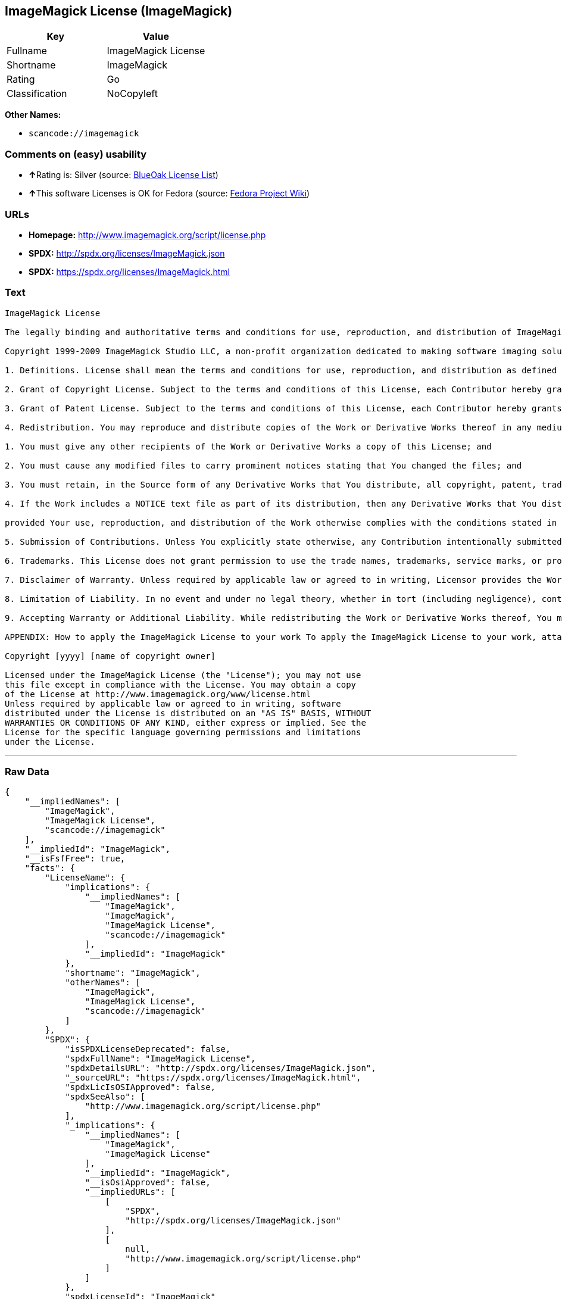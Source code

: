 == ImageMagick License (ImageMagick)

[cols=",",options="header",]
|===
|Key |Value
|Fullname |ImageMagick License
|Shortname |ImageMagick
|Rating |Go
|Classification |NoCopyleft
|===

*Other Names:*

* `+scancode://imagemagick+`

=== Comments on (easy) usability

* **↑**Rating is: Silver (source:
https://blueoakcouncil.org/list[BlueOak License List])
* **↑**This software Licenses is OK for Fedora (source:
https://fedoraproject.org/wiki/Licensing:Main?rd=Licensing[Fedora
Project Wiki])

=== URLs

* *Homepage:* http://www.imagemagick.org/script/license.php
* *SPDX:* http://spdx.org/licenses/ImageMagick.json
* *SPDX:* https://spdx.org/licenses/ImageMagick.html

=== Text

....
ImageMagick License

The legally binding and authoritative terms and conditions for use, reproduction, and distribution of ImageMagick follow: 

Copyright 1999-2009 ImageMagick Studio LLC, a non-profit organization dedicated to making software imaging solutions freely available.

1. Definitions. License shall mean the terms and conditions for use, reproduction, and distribution as defined by Sections 1 through 9 of this document. Licensor shall mean the copyright owner or entity authorized by the copyright owner that is granting the License. Legal Entity shall mean the union of the acting entity and all other entities that control, are controlled by, or are under common control with that entity. For the purposes of this definition, control means (i) the power, direct or indirect, to cause the direction or management of such entity, whether by contract or otherwise, or (ii) ownership of fifty percent (50%) or more of the outstanding shares, or (iii) beneficial ownership of such entity. You (or Your) shall mean an individual or Legal Entity exercising permissions granted by this License. Source form shall mean the preferred form for making modifications, including but not limited to software source code, documentation source, and configuration files. Object form shall mean any form resulting from mechanical transformation or translation of a Source form, including limited to compiled object code, generated documentation, conversions to other media types. Work shall mean the work of authorship, whether in Source Object form, made available under the License, as indicated by a copyright notice that is included in or attached to the work (an example is provided in the Appendix below). Derivative Works shall mean any work, whether in Source or Object form, that is based on (or derived from) the Work and for which the editorial revisions, annotations, elaborations, or other modifications represent, as a whole, an original work of authorship. For the purposes of this License, Derivative Works shall not include works that remain separable from, or merely link (or bind by name) to the interfaces of, the Work and Derivative Works thereof. Contribution shall mean any work of authorship, including the original version of the Work and any modifications or additions to that Work or Derivative Works thereof, that is intentionally submitted to Licensor for inclusion in the Work by the copyright owner or by an individual or Legal Entity authorized to submit on behalf of the copyright owner. For the purposes of this definition, submitted means any form of electronic, verbal, or written communication intentionally sent to the Licensor by its copyright holder or its representatives, including but not limited to communication on electronic mailing lists, source code control systems, and issue tracking systems that are managed by, or on behalf of, the Licensor for the purpose of discussing and improving the Work, but excluding communication that is conspicuously marked or otherwise designated in writing by the copyright owner as Not a Contribution. Contributor shall mean Licensor and any individual or Legal Entity on behalf of whom a Contribution has been received by Licensor and subsequently incorporated within the Work.

2. Grant of Copyright License. Subject to the terms and conditions of this License, each Contributor hereby grants to You a perpetual, worldwide, non-exclusive, no-charge, royalty-free, irrevocable copyright license to reproduce, prepare Derivative Works of, publicly display, publicly perform, sublicense, and distribute the Work and such Derivative Works in Source or Object form.

3. Grant of Patent License. Subject to the terms and conditions of this License, each Contributor hereby grants to You a perpetual, worldwide, non-exclusive, no-charge, royalty-free, irrevocable patent license to make, have made, use, offer to sell, sell, import, and otherwise transfer the Work, where such license applies only to those patent claims licensable by such Contributor that are necessarily infringed by their Contribution(s) alone or by combination of their Contribution(s) with the Work to which such Contribution(s) was submitted.

4. Redistribution. You may reproduce and distribute copies of the Work or Derivative Works thereof in any medium, with or without modifications, and in Source or Object form, provided that You meet the following conditions:

1. You must give any other recipients of the Work or Derivative Works a copy of this License; and

2. You must cause any modified files to carry prominent notices stating that You changed the files; and

3. You must retain, in the Source form of any Derivative Works that You distribute, all copyright, patent, trademark, and attribution notices from the Source form of the Work, excluding those notices that do not pertain to any part of the Derivative Works; and

4. If the Work includes a NOTICE text file as part of its distribution, then any Derivative Works that You distribute must include a readable copy of the attribution notices contained within such NOTICE file, excluding those notices that do not pertain to any part of the Derivative Works, in at least one of the following places: within a NOTICE text file distributed as part of the Derivative Works; within the Source form or documentation, if provided along with the Derivative Works; or, within a display generated by the Derivative Works, if and wherever such third-party notices normally appear. The contents of the NOTICE file are for informational purposes only and do not modify the License. You may add Your own attribution notices within Derivative Works that You distribute, alongside or as an addendum to the NOTICE text from the Work, provided that such additional attribution notices cannot be construed as modifying the License. You may add Your own copyright statement to Your modifications and may provide additional or different license terms and conditions for use, reproduction, or distribution of Your modifications, or for any such Derivative Works as a whole,

provided Your use, reproduction, and distribution of the Work otherwise complies with the conditions stated in this License.

5. Submission of Contributions. Unless You explicitly state otherwise, any Contribution intentionally submitted for inclusion in the Work by You to the Licensor shall be under the terms and conditions of this License, without any additional terms or conditions. Notwithstanding the above, nothing herein shall supersede or modify the terms of any separate license agreement you may have executed with Licensor regarding such Contributions.

6. Trademarks. This License does not grant permission to use the trade names, trademarks, service marks, or product names of the Licensor, except as required for reasonable and customary use in describing the origin of the Work and reproducing the content of the NOTICE file.

7. Disclaimer of Warranty. Unless required by applicable law or agreed to in writing, Licensor provides the Work (and each Contributor provides its Contributions) on an AS IS BASIS, WITHOUT WARRANTIES OR CONDITIONS OF ANY KIND, either express or implied, including, without limitation, any warranties or conditions of TITLE, NON-INFRINGEMENT, MERCHANTABILITY, or FITNESS FOR A PARTICULAR PURPOSE. You are solely responsible for determining the appropriateness of using or redistributing the Work and assume any risks associated with Your exercise of permissions under this License.

8. Limitation of Liability. In no event and under no legal theory, whether in tort (including negligence), contract, or otherwise, unless required by applicable law (such as deliberate and grossly negligent acts) or agreed to in writing, shall any Contributor be liable to You for damages, including any direct, indirect, special, incidental, or consequential damages of any character arising as a result of this License or out of the use or inability to use the Work (including but not limited to damages for loss of goodwill, work stoppage, computer failure or malfunction, or any and all other commercial damages or losses), even if such Contributor has been advised of the possibility of such damages.

9. Accepting Warranty or Additional Liability. While redistributing the Work or Derivative Works thereof, You may choose to offer, and charge a fee for, acceptance of support, warranty, indemnity, or other liability obligations and/or rights consistent with this License.

APPENDIX: How to apply the ImageMagick License to your work To apply the ImageMagick License to your work, attach the following boilerplate notice, with the fields enclosed by brackets "[]" replaced with your own identifying information. (Don't include the brackets!) The text should be enclosed in the appropriate comment syntax for the file format.

Copyright [yyyy] [name of copyright owner]

Licensed under the ImageMagick License (the "License"); you may not use
this file except in compliance with the License. You may obtain a copy
of the License at http://www.imagemagick.org/www/license.html
Unless required by applicable law or agreed to in writing, software
distributed under the License is distributed on an "AS IS" BASIS, WITHOUT
WARRANTIES OR CONDITIONS OF ANY KIND, either express or implied. See the
License for the specific language governing permissions and limitations
under the License.
....

'''''

=== Raw Data

....
{
    "__impliedNames": [
        "ImageMagick",
        "ImageMagick License",
        "scancode://imagemagick"
    ],
    "__impliedId": "ImageMagick",
    "__isFsfFree": true,
    "facts": {
        "LicenseName": {
            "implications": {
                "__impliedNames": [
                    "ImageMagick",
                    "ImageMagick",
                    "ImageMagick License",
                    "scancode://imagemagick"
                ],
                "__impliedId": "ImageMagick"
            },
            "shortname": "ImageMagick",
            "otherNames": [
                "ImageMagick",
                "ImageMagick License",
                "scancode://imagemagick"
            ]
        },
        "SPDX": {
            "isSPDXLicenseDeprecated": false,
            "spdxFullName": "ImageMagick License",
            "spdxDetailsURL": "http://spdx.org/licenses/ImageMagick.json",
            "_sourceURL": "https://spdx.org/licenses/ImageMagick.html",
            "spdxLicIsOSIApproved": false,
            "spdxSeeAlso": [
                "http://www.imagemagick.org/script/license.php"
            ],
            "_implications": {
                "__impliedNames": [
                    "ImageMagick",
                    "ImageMagick License"
                ],
                "__impliedId": "ImageMagick",
                "__isOsiApproved": false,
                "__impliedURLs": [
                    [
                        "SPDX",
                        "http://spdx.org/licenses/ImageMagick.json"
                    ],
                    [
                        null,
                        "http://www.imagemagick.org/script/license.php"
                    ]
                ]
            },
            "spdxLicenseId": "ImageMagick"
        },
        "Fedora Project Wiki": {
            "GPLv2 Compat?": "Yes",
            "rating": "Good",
            "Upstream URL": "http://www.imagemagick.org/script/license.php",
            "GPLv3 Compat?": "Yes",
            "Short Name": "ImageMagick",
            "licenseType": "license",
            "_sourceURL": "https://fedoraproject.org/wiki/Licensing:Main?rd=Licensing",
            "Full Name": "ImageMagick License",
            "FSF Free?": "Yes",
            "_implications": {
                "__impliedNames": [
                    "ImageMagick License"
                ],
                "__isFsfFree": true,
                "__impliedJudgement": [
                    [
                        "Fedora Project Wiki",
                        {
                            "tag": "PositiveJudgement",
                            "contents": "This software Licenses is OK for Fedora"
                        }
                    ]
                ]
            }
        },
        "Scancode": {
            "otherUrls": null,
            "homepageUrl": "http://www.imagemagick.org/script/license.php",
            "shortName": "ImageMagick License",
            "textUrls": null,
            "text": "ImageMagick License\n\nThe legally binding and authoritative terms and conditions for use, reproduction, and distribution of ImageMagick follow: \n\nCopyright 1999-2009 ImageMagick Studio LLC, a non-profit organization dedicated to making software imaging solutions freely available.\n\n1. Definitions. License shall mean the terms and conditions for use, reproduction, and distribution as defined by Sections 1 through 9 of this document. Licensor shall mean the copyright owner or entity authorized by the copyright owner that is granting the License. Legal Entity shall mean the union of the acting entity and all other entities that control, are controlled by, or are under common control with that entity. For the purposes of this definition, control means (i) the power, direct or indirect, to cause the direction or management of such entity, whether by contract or otherwise, or (ii) ownership of fifty percent (50%) or more of the outstanding shares, or (iii) beneficial ownership of such entity. You (or Your) shall mean an individual or Legal Entity exercising permissions granted by this License. Source form shall mean the preferred form for making modifications, including but not limited to software source code, documentation source, and configuration files. Object form shall mean any form resulting from mechanical transformation or translation of a Source form, including limited to compiled object code, generated documentation, conversions to other media types. Work shall mean the work of authorship, whether in Source Object form, made available under the License, as indicated by a copyright notice that is included in or attached to the work (an example is provided in the Appendix below). Derivative Works shall mean any work, whether in Source or Object form, that is based on (or derived from) the Work and for which the editorial revisions, annotations, elaborations, or other modifications represent, as a whole, an original work of authorship. For the purposes of this License, Derivative Works shall not include works that remain separable from, or merely link (or bind by name) to the interfaces of, the Work and Derivative Works thereof. Contribution shall mean any work of authorship, including the original version of the Work and any modifications or additions to that Work or Derivative Works thereof, that is intentionally submitted to Licensor for inclusion in the Work by the copyright owner or by an individual or Legal Entity authorized to submit on behalf of the copyright owner. For the purposes of this definition, submitted means any form of electronic, verbal, or written communication intentionally sent to the Licensor by its copyright holder or its representatives, including but not limited to communication on electronic mailing lists, source code control systems, and issue tracking systems that are managed by, or on behalf of, the Licensor for the purpose of discussing and improving the Work, but excluding communication that is conspicuously marked or otherwise designated in writing by the copyright owner as Not a Contribution. Contributor shall mean Licensor and any individual or Legal Entity on behalf of whom a Contribution has been received by Licensor and subsequently incorporated within the Work.\n\n2. Grant of Copyright License. Subject to the terms and conditions of this License, each Contributor hereby grants to You a perpetual, worldwide, non-exclusive, no-charge, royalty-free, irrevocable copyright license to reproduce, prepare Derivative Works of, publicly display, publicly perform, sublicense, and distribute the Work and such Derivative Works in Source or Object form.\n\n3. Grant of Patent License. Subject to the terms and conditions of this License, each Contributor hereby grants to You a perpetual, worldwide, non-exclusive, no-charge, royalty-free, irrevocable patent license to make, have made, use, offer to sell, sell, import, and otherwise transfer the Work, where such license applies only to those patent claims licensable by such Contributor that are necessarily infringed by their Contribution(s) alone or by combination of their Contribution(s) with the Work to which such Contribution(s) was submitted.\n\n4. Redistribution. You may reproduce and distribute copies of the Work or Derivative Works thereof in any medium, with or without modifications, and in Source or Object form, provided that You meet the following conditions:\n\n1. You must give any other recipients of the Work or Derivative Works a copy of this License; and\n\n2. You must cause any modified files to carry prominent notices stating that You changed the files; and\n\n3. You must retain, in the Source form of any Derivative Works that You distribute, all copyright, patent, trademark, and attribution notices from the Source form of the Work, excluding those notices that do not pertain to any part of the Derivative Works; and\n\n4. If the Work includes a NOTICE text file as part of its distribution, then any Derivative Works that You distribute must include a readable copy of the attribution notices contained within such NOTICE file, excluding those notices that do not pertain to any part of the Derivative Works, in at least one of the following places: within a NOTICE text file distributed as part of the Derivative Works; within the Source form or documentation, if provided along with the Derivative Works; or, within a display generated by the Derivative Works, if and wherever such third-party notices normally appear. The contents of the NOTICE file are for informational purposes only and do not modify the License. You may add Your own attribution notices within Derivative Works that You distribute, alongside or as an addendum to the NOTICE text from the Work, provided that such additional attribution notices cannot be construed as modifying the License. You may add Your own copyright statement to Your modifications and may provide additional or different license terms and conditions for use, reproduction, or distribution of Your modifications, or for any such Derivative Works as a whole,\n\nprovided Your use, reproduction, and distribution of the Work otherwise complies with the conditions stated in this License.\n\n5. Submission of Contributions. Unless You explicitly state otherwise, any Contribution intentionally submitted for inclusion in the Work by You to the Licensor shall be under the terms and conditions of this License, without any additional terms or conditions. Notwithstanding the above, nothing herein shall supersede or modify the terms of any separate license agreement you may have executed with Licensor regarding such Contributions.\n\n6. Trademarks. This License does not grant permission to use the trade names, trademarks, service marks, or product names of the Licensor, except as required for reasonable and customary use in describing the origin of the Work and reproducing the content of the NOTICE file.\n\n7. Disclaimer of Warranty. Unless required by applicable law or agreed to in writing, Licensor provides the Work (and each Contributor provides its Contributions) on an AS IS BASIS, WITHOUT WARRANTIES OR CONDITIONS OF ANY KIND, either express or implied, including, without limitation, any warranties or conditions of TITLE, NON-INFRINGEMENT, MERCHANTABILITY, or FITNESS FOR A PARTICULAR PURPOSE. You are solely responsible for determining the appropriateness of using or redistributing the Work and assume any risks associated with Your exercise of permissions under this License.\n\n8. Limitation of Liability. In no event and under no legal theory, whether in tort (including negligence), contract, or otherwise, unless required by applicable law (such as deliberate and grossly negligent acts) or agreed to in writing, shall any Contributor be liable to You for damages, including any direct, indirect, special, incidental, or consequential damages of any character arising as a result of this License or out of the use or inability to use the Work (including but not limited to damages for loss of goodwill, work stoppage, computer failure or malfunction, or any and all other commercial damages or losses), even if such Contributor has been advised of the possibility of such damages.\n\n9. Accepting Warranty or Additional Liability. While redistributing the Work or Derivative Works thereof, You may choose to offer, and charge a fee for, acceptance of support, warranty, indemnity, or other liability obligations and/or rights consistent with this License.\n\nAPPENDIX: How to apply the ImageMagick License to your work To apply the ImageMagick License to your work, attach the following boilerplate notice, with the fields enclosed by brackets \"[]\" replaced with your own identifying information. (Don't include the brackets!) The text should be enclosed in the appropriate comment syntax for the file format.\n\nCopyright [yyyy] [name of copyright owner]\n\nLicensed under the ImageMagick License (the \"License\"); you may not use\nthis file except in compliance with the License. You may obtain a copy\nof the License at http://www.imagemagick.org/www/license.html\nUnless required by applicable law or agreed to in writing, software\ndistributed under the License is distributed on an \"AS IS\" BASIS, WITHOUT\nWARRANTIES OR CONDITIONS OF ANY KIND, either express or implied. See the\nLicense for the specific language governing permissions and limitations\nunder the License.",
            "category": "Permissive",
            "osiUrl": null,
            "owner": "ImageMagick",
            "_sourceURL": "https://github.com/nexB/scancode-toolkit/blob/develop/src/licensedcode/data/licenses/imagemagick.yml",
            "key": "imagemagick",
            "name": "ImageMagick License",
            "spdxId": "ImageMagick",
            "_implications": {
                "__impliedNames": [
                    "scancode://imagemagick",
                    "ImageMagick License",
                    "ImageMagick"
                ],
                "__impliedId": "ImageMagick",
                "__impliedCopyleft": [
                    [
                        "Scancode",
                        "NoCopyleft"
                    ]
                ],
                "__calculatedCopyleft": "NoCopyleft",
                "__impliedText": "ImageMagick License\n\nThe legally binding and authoritative terms and conditions for use, reproduction, and distribution of ImageMagick follow: \n\nCopyright 1999-2009 ImageMagick Studio LLC, a non-profit organization dedicated to making software imaging solutions freely available.\n\n1. Definitions. License shall mean the terms and conditions for use, reproduction, and distribution as defined by Sections 1 through 9 of this document. Licensor shall mean the copyright owner or entity authorized by the copyright owner that is granting the License. Legal Entity shall mean the union of the acting entity and all other entities that control, are controlled by, or are under common control with that entity. For the purposes of this definition, control means (i) the power, direct or indirect, to cause the direction or management of such entity, whether by contract or otherwise, or (ii) ownership of fifty percent (50%) or more of the outstanding shares, or (iii) beneficial ownership of such entity. You (or Your) shall mean an individual or Legal Entity exercising permissions granted by this License. Source form shall mean the preferred form for making modifications, including but not limited to software source code, documentation source, and configuration files. Object form shall mean any form resulting from mechanical transformation or translation of a Source form, including limited to compiled object code, generated documentation, conversions to other media types. Work shall mean the work of authorship, whether in Source Object form, made available under the License, as indicated by a copyright notice that is included in or attached to the work (an example is provided in the Appendix below). Derivative Works shall mean any work, whether in Source or Object form, that is based on (or derived from) the Work and for which the editorial revisions, annotations, elaborations, or other modifications represent, as a whole, an original work of authorship. For the purposes of this License, Derivative Works shall not include works that remain separable from, or merely link (or bind by name) to the interfaces of, the Work and Derivative Works thereof. Contribution shall mean any work of authorship, including the original version of the Work and any modifications or additions to that Work or Derivative Works thereof, that is intentionally submitted to Licensor for inclusion in the Work by the copyright owner or by an individual or Legal Entity authorized to submit on behalf of the copyright owner. For the purposes of this definition, submitted means any form of electronic, verbal, or written communication intentionally sent to the Licensor by its copyright holder or its representatives, including but not limited to communication on electronic mailing lists, source code control systems, and issue tracking systems that are managed by, or on behalf of, the Licensor for the purpose of discussing and improving the Work, but excluding communication that is conspicuously marked or otherwise designated in writing by the copyright owner as Not a Contribution. Contributor shall mean Licensor and any individual or Legal Entity on behalf of whom a Contribution has been received by Licensor and subsequently incorporated within the Work.\n\n2. Grant of Copyright License. Subject to the terms and conditions of this License, each Contributor hereby grants to You a perpetual, worldwide, non-exclusive, no-charge, royalty-free, irrevocable copyright license to reproduce, prepare Derivative Works of, publicly display, publicly perform, sublicense, and distribute the Work and such Derivative Works in Source or Object form.\n\n3. Grant of Patent License. Subject to the terms and conditions of this License, each Contributor hereby grants to You a perpetual, worldwide, non-exclusive, no-charge, royalty-free, irrevocable patent license to make, have made, use, offer to sell, sell, import, and otherwise transfer the Work, where such license applies only to those patent claims licensable by such Contributor that are necessarily infringed by their Contribution(s) alone or by combination of their Contribution(s) with the Work to which such Contribution(s) was submitted.\n\n4. Redistribution. You may reproduce and distribute copies of the Work or Derivative Works thereof in any medium, with or without modifications, and in Source or Object form, provided that You meet the following conditions:\n\n1. You must give any other recipients of the Work or Derivative Works a copy of this License; and\n\n2. You must cause any modified files to carry prominent notices stating that You changed the files; and\n\n3. You must retain, in the Source form of any Derivative Works that You distribute, all copyright, patent, trademark, and attribution notices from the Source form of the Work, excluding those notices that do not pertain to any part of the Derivative Works; and\n\n4. If the Work includes a NOTICE text file as part of its distribution, then any Derivative Works that You distribute must include a readable copy of the attribution notices contained within such NOTICE file, excluding those notices that do not pertain to any part of the Derivative Works, in at least one of the following places: within a NOTICE text file distributed as part of the Derivative Works; within the Source form or documentation, if provided along with the Derivative Works; or, within a display generated by the Derivative Works, if and wherever such third-party notices normally appear. The contents of the NOTICE file are for informational purposes only and do not modify the License. You may add Your own attribution notices within Derivative Works that You distribute, alongside or as an addendum to the NOTICE text from the Work, provided that such additional attribution notices cannot be construed as modifying the License. You may add Your own copyright statement to Your modifications and may provide additional or different license terms and conditions for use, reproduction, or distribution of Your modifications, or for any such Derivative Works as a whole,\n\nprovided Your use, reproduction, and distribution of the Work otherwise complies with the conditions stated in this License.\n\n5. Submission of Contributions. Unless You explicitly state otherwise, any Contribution intentionally submitted for inclusion in the Work by You to the Licensor shall be under the terms and conditions of this License, without any additional terms or conditions. Notwithstanding the above, nothing herein shall supersede or modify the terms of any separate license agreement you may have executed with Licensor regarding such Contributions.\n\n6. Trademarks. This License does not grant permission to use the trade names, trademarks, service marks, or product names of the Licensor, except as required for reasonable and customary use in describing the origin of the Work and reproducing the content of the NOTICE file.\n\n7. Disclaimer of Warranty. Unless required by applicable law or agreed to in writing, Licensor provides the Work (and each Contributor provides its Contributions) on an AS IS BASIS, WITHOUT WARRANTIES OR CONDITIONS OF ANY KIND, either express or implied, including, without limitation, any warranties or conditions of TITLE, NON-INFRINGEMENT, MERCHANTABILITY, or FITNESS FOR A PARTICULAR PURPOSE. You are solely responsible for determining the appropriateness of using or redistributing the Work and assume any risks associated with Your exercise of permissions under this License.\n\n8. Limitation of Liability. In no event and under no legal theory, whether in tort (including negligence), contract, or otherwise, unless required by applicable law (such as deliberate and grossly negligent acts) or agreed to in writing, shall any Contributor be liable to You for damages, including any direct, indirect, special, incidental, or consequential damages of any character arising as a result of this License or out of the use or inability to use the Work (including but not limited to damages for loss of goodwill, work stoppage, computer failure or malfunction, or any and all other commercial damages or losses), even if such Contributor has been advised of the possibility of such damages.\n\n9. Accepting Warranty or Additional Liability. While redistributing the Work or Derivative Works thereof, You may choose to offer, and charge a fee for, acceptance of support, warranty, indemnity, or other liability obligations and/or rights consistent with this License.\n\nAPPENDIX: How to apply the ImageMagick License to your work To apply the ImageMagick License to your work, attach the following boilerplate notice, with the fields enclosed by brackets \"[]\" replaced with your own identifying information. (Don't include the brackets!) The text should be enclosed in the appropriate comment syntax for the file format.\n\nCopyright [yyyy] [name of copyright owner]\n\nLicensed under the ImageMagick License (the \"License\"); you may not use\nthis file except in compliance with the License. You may obtain a copy\nof the License at http://www.imagemagick.org/www/license.html\nUnless required by applicable law or agreed to in writing, software\ndistributed under the License is distributed on an \"AS IS\" BASIS, WITHOUT\nWARRANTIES OR CONDITIONS OF ANY KIND, either express or implied. See the\nLicense for the specific language governing permissions and limitations\nunder the License.",
                "__impliedURLs": [
                    [
                        "Homepage",
                        "http://www.imagemagick.org/script/license.php"
                    ]
                ]
            }
        },
        "BlueOak License List": {
            "BlueOakRating": "Silver",
            "url": "https://spdx.org/licenses/ImageMagick.html",
            "isPermissive": true,
            "_sourceURL": "https://blueoakcouncil.org/list",
            "name": "ImageMagick License",
            "id": "ImageMagick",
            "_implications": {
                "__impliedNames": [
                    "ImageMagick"
                ],
                "__impliedJudgement": [
                    [
                        "BlueOak License List",
                        {
                            "tag": "PositiveJudgement",
                            "contents": "Rating is: Silver"
                        }
                    ]
                ],
                "__impliedCopyleft": [
                    [
                        "BlueOak License List",
                        "NoCopyleft"
                    ]
                ],
                "__calculatedCopyleft": "NoCopyleft",
                "__impliedURLs": [
                    [
                        "SPDX",
                        "https://spdx.org/licenses/ImageMagick.html"
                    ]
                ]
            }
        }
    },
    "__impliedJudgement": [
        [
            "BlueOak License List",
            {
                "tag": "PositiveJudgement",
                "contents": "Rating is: Silver"
            }
        ],
        [
            "Fedora Project Wiki",
            {
                "tag": "PositiveJudgement",
                "contents": "This software Licenses is OK for Fedora"
            }
        ]
    ],
    "__impliedCopyleft": [
        [
            "BlueOak License List",
            "NoCopyleft"
        ],
        [
            "Scancode",
            "NoCopyleft"
        ]
    ],
    "__calculatedCopyleft": "NoCopyleft",
    "__isOsiApproved": false,
    "__impliedText": "ImageMagick License\n\nThe legally binding and authoritative terms and conditions for use, reproduction, and distribution of ImageMagick follow: \n\nCopyright 1999-2009 ImageMagick Studio LLC, a non-profit organization dedicated to making software imaging solutions freely available.\n\n1. Definitions. License shall mean the terms and conditions for use, reproduction, and distribution as defined by Sections 1 through 9 of this document. Licensor shall mean the copyright owner or entity authorized by the copyright owner that is granting the License. Legal Entity shall mean the union of the acting entity and all other entities that control, are controlled by, or are under common control with that entity. For the purposes of this definition, control means (i) the power, direct or indirect, to cause the direction or management of such entity, whether by contract or otherwise, or (ii) ownership of fifty percent (50%) or more of the outstanding shares, or (iii) beneficial ownership of such entity. You (or Your) shall mean an individual or Legal Entity exercising permissions granted by this License. Source form shall mean the preferred form for making modifications, including but not limited to software source code, documentation source, and configuration files. Object form shall mean any form resulting from mechanical transformation or translation of a Source form, including limited to compiled object code, generated documentation, conversions to other media types. Work shall mean the work of authorship, whether in Source Object form, made available under the License, as indicated by a copyright notice that is included in or attached to the work (an example is provided in the Appendix below). Derivative Works shall mean any work, whether in Source or Object form, that is based on (or derived from) the Work and for which the editorial revisions, annotations, elaborations, or other modifications represent, as a whole, an original work of authorship. For the purposes of this License, Derivative Works shall not include works that remain separable from, or merely link (or bind by name) to the interfaces of, the Work and Derivative Works thereof. Contribution shall mean any work of authorship, including the original version of the Work and any modifications or additions to that Work or Derivative Works thereof, that is intentionally submitted to Licensor for inclusion in the Work by the copyright owner or by an individual or Legal Entity authorized to submit on behalf of the copyright owner. For the purposes of this definition, submitted means any form of electronic, verbal, or written communication intentionally sent to the Licensor by its copyright holder or its representatives, including but not limited to communication on electronic mailing lists, source code control systems, and issue tracking systems that are managed by, or on behalf of, the Licensor for the purpose of discussing and improving the Work, but excluding communication that is conspicuously marked or otherwise designated in writing by the copyright owner as Not a Contribution. Contributor shall mean Licensor and any individual or Legal Entity on behalf of whom a Contribution has been received by Licensor and subsequently incorporated within the Work.\n\n2. Grant of Copyright License. Subject to the terms and conditions of this License, each Contributor hereby grants to You a perpetual, worldwide, non-exclusive, no-charge, royalty-free, irrevocable copyright license to reproduce, prepare Derivative Works of, publicly display, publicly perform, sublicense, and distribute the Work and such Derivative Works in Source or Object form.\n\n3. Grant of Patent License. Subject to the terms and conditions of this License, each Contributor hereby grants to You a perpetual, worldwide, non-exclusive, no-charge, royalty-free, irrevocable patent license to make, have made, use, offer to sell, sell, import, and otherwise transfer the Work, where such license applies only to those patent claims licensable by such Contributor that are necessarily infringed by their Contribution(s) alone or by combination of their Contribution(s) with the Work to which such Contribution(s) was submitted.\n\n4. Redistribution. You may reproduce and distribute copies of the Work or Derivative Works thereof in any medium, with or without modifications, and in Source or Object form, provided that You meet the following conditions:\n\n1. You must give any other recipients of the Work or Derivative Works a copy of this License; and\n\n2. You must cause any modified files to carry prominent notices stating that You changed the files; and\n\n3. You must retain, in the Source form of any Derivative Works that You distribute, all copyright, patent, trademark, and attribution notices from the Source form of the Work, excluding those notices that do not pertain to any part of the Derivative Works; and\n\n4. If the Work includes a NOTICE text file as part of its distribution, then any Derivative Works that You distribute must include a readable copy of the attribution notices contained within such NOTICE file, excluding those notices that do not pertain to any part of the Derivative Works, in at least one of the following places: within a NOTICE text file distributed as part of the Derivative Works; within the Source form or documentation, if provided along with the Derivative Works; or, within a display generated by the Derivative Works, if and wherever such third-party notices normally appear. The contents of the NOTICE file are for informational purposes only and do not modify the License. You may add Your own attribution notices within Derivative Works that You distribute, alongside or as an addendum to the NOTICE text from the Work, provided that such additional attribution notices cannot be construed as modifying the License. You may add Your own copyright statement to Your modifications and may provide additional or different license terms and conditions for use, reproduction, or distribution of Your modifications, or for any such Derivative Works as a whole,\n\nprovided Your use, reproduction, and distribution of the Work otherwise complies with the conditions stated in this License.\n\n5. Submission of Contributions. Unless You explicitly state otherwise, any Contribution intentionally submitted for inclusion in the Work by You to the Licensor shall be under the terms and conditions of this License, without any additional terms or conditions. Notwithstanding the above, nothing herein shall supersede or modify the terms of any separate license agreement you may have executed with Licensor regarding such Contributions.\n\n6. Trademarks. This License does not grant permission to use the trade names, trademarks, service marks, or product names of the Licensor, except as required for reasonable and customary use in describing the origin of the Work and reproducing the content of the NOTICE file.\n\n7. Disclaimer of Warranty. Unless required by applicable law or agreed to in writing, Licensor provides the Work (and each Contributor provides its Contributions) on an AS IS BASIS, WITHOUT WARRANTIES OR CONDITIONS OF ANY KIND, either express or implied, including, without limitation, any warranties or conditions of TITLE, NON-INFRINGEMENT, MERCHANTABILITY, or FITNESS FOR A PARTICULAR PURPOSE. You are solely responsible for determining the appropriateness of using or redistributing the Work and assume any risks associated with Your exercise of permissions under this License.\n\n8. Limitation of Liability. In no event and under no legal theory, whether in tort (including negligence), contract, or otherwise, unless required by applicable law (such as deliberate and grossly negligent acts) or agreed to in writing, shall any Contributor be liable to You for damages, including any direct, indirect, special, incidental, or consequential damages of any character arising as a result of this License or out of the use or inability to use the Work (including but not limited to damages for loss of goodwill, work stoppage, computer failure or malfunction, or any and all other commercial damages or losses), even if such Contributor has been advised of the possibility of such damages.\n\n9. Accepting Warranty or Additional Liability. While redistributing the Work or Derivative Works thereof, You may choose to offer, and charge a fee for, acceptance of support, warranty, indemnity, or other liability obligations and/or rights consistent with this License.\n\nAPPENDIX: How to apply the ImageMagick License to your work To apply the ImageMagick License to your work, attach the following boilerplate notice, with the fields enclosed by brackets \"[]\" replaced with your own identifying information. (Don't include the brackets!) The text should be enclosed in the appropriate comment syntax for the file format.\n\nCopyright [yyyy] [name of copyright owner]\n\nLicensed under the ImageMagick License (the \"License\"); you may not use\nthis file except in compliance with the License. You may obtain a copy\nof the License at http://www.imagemagick.org/www/license.html\nUnless required by applicable law or agreed to in writing, software\ndistributed under the License is distributed on an \"AS IS\" BASIS, WITHOUT\nWARRANTIES OR CONDITIONS OF ANY KIND, either express or implied. See the\nLicense for the specific language governing permissions and limitations\nunder the License.",
    "__impliedURLs": [
        [
            "SPDX",
            "http://spdx.org/licenses/ImageMagick.json"
        ],
        [
            null,
            "http://www.imagemagick.org/script/license.php"
        ],
        [
            "SPDX",
            "https://spdx.org/licenses/ImageMagick.html"
        ],
        [
            "Homepage",
            "http://www.imagemagick.org/script/license.php"
        ]
    ]
}
....